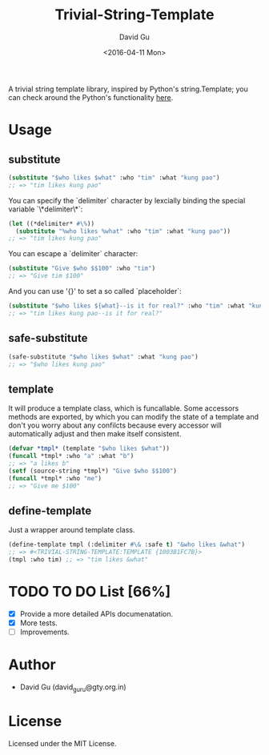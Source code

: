 #+TITLE: Trivial-String-Template
#+AUTHOR: David Gu
#+DATE: <2016-04-11 Mon>
#+EMAIL: david_guru@gty.org.in

#+begin_html
<a href="https://travis-ci.org/macdavid313/trivial-string-template"><img src="https://travis-ci.org/macdavid313/trivial-string-template.svg?branch=master" alt="Travis-CI Status" /></a>
<a href="https://coveralls.io/github/macdavid313/trivial-string-template?branch=master"><img src="https://coveralls.io/repos/github/macdavid313/trivial-string-template/badge.svg?branch=master" alt="Coverage Status" /></a>
<a href="http://quickdocs.org/trivial-string-template"><img src="http://quickdocs.org/badge/trivial-string-template.svg" /></a>
#+end_html

A trivial string template library, inspired by Python's string.Template; you can check around the Python's functionality [[https://docs.python.org/2/library/string.html?highlight=string.template#string.Template][here]].

* Usage

** substitute

#+begin_src lisp
(substitute "$who likes $what" :who "tim" :what "kung pao")
;; => "tim likes kung pao"
#+end_src

You can specify the `delimiter` character by lexcially binding the special variable `\*delimiter\*`:

#+begin_src lisp
(let ((*delimiter* #\%))
  (substitute "%who likes %what" :who "tim" :what "kung pao"))
;; => "tim likes kung pao"
#+end_src

You can escape a `delimiter` character:

#+begin_src lisp
(substitute "Give $who $$100" :who "tim")
;; => "Give tim $100"
#+end_src

And you can use '{}' to set a so called `placeholder`:

#+begin_src lisp
(substitute "$who likes ${what}--is it for real?" :who "tim" :what "kung pao")
;; => "tim likes kung pao--is it for real?"
#+end_src

** safe-substitute

#+begin_src lisp
(safe-substitute "$who likes $what" :what "kung pao")
;; => "$who likes kung pao"
#+end_src

** template

It will produce a template class, which is funcallable. Some accessors methods are exported, by which you can modify the state of a template and don't you worry about any confilcts because every accessor will automatically adjust and then make itself consistent.

#+begin_src lisp
(defvar *tmpl* (template "$who likes $what"))
(funcall *tmpl* :who "a" :what "b")
;; => "a likes b"
(setf (source-string *tmpl*) "Give $who $$100")
(funcall *tmpl* :who "me")
;; => "Give me $100"
#+end_src

** define-template

Just a wrapper around template class.

#+begin_src lisp
(define-template tmpl (:delimiter #\& :safe t) "&who likes &what")
;; => #<TRIVIAL-STRING-TEMPLATE:TEMPLATE {1003B1FC7B}>
(tmpl :who tim) ;; => "tim likes &what"
#+end_src

* TODO TO DO List [66%]
  - [X] Provide a more detailed APIs documenatation.
  - [X] More tests.
  - [ ] Improvements.

* Author

- David Gu (david_guru@gty.org.in)

* License

Licensed under the MIT License.
